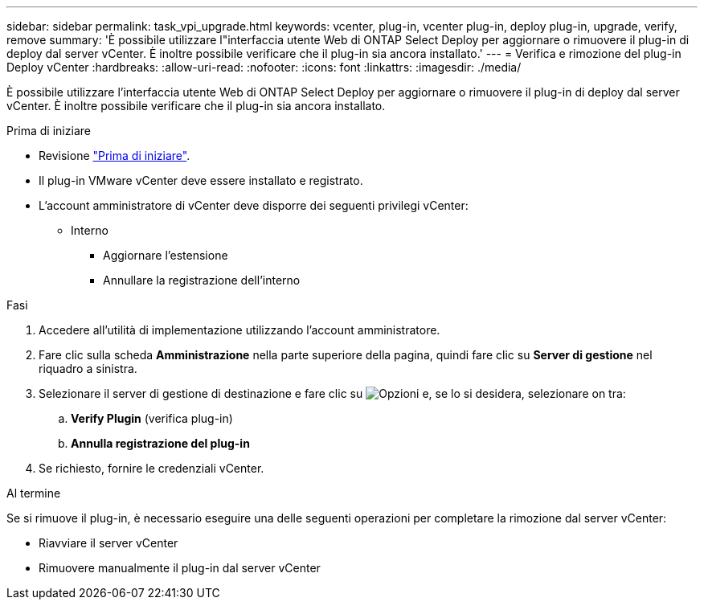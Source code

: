 ---
sidebar: sidebar 
permalink: task_vpi_upgrade.html 
keywords: vcenter, plug-in, vcenter plug-in, deploy plug-in, upgrade, verify, remove 
summary: 'È possibile utilizzare l"interfaccia utente Web di ONTAP Select Deploy per aggiornare o rimuovere il plug-in di deploy dal server vCenter. È inoltre possibile verificare che il plug-in sia ancora installato.' 
---
= Verifica e rimozione del plug-in Deploy vCenter
:hardbreaks:
:allow-uri-read: 
:nofooter: 
:icons: font
:linkattrs: 
:imagesdir: ./media/


[role="lead"]
È possibile utilizzare l'interfaccia utente Web di ONTAP Select Deploy per aggiornare o rimuovere il plug-in di deploy dal server vCenter. È inoltre possibile verificare che il plug-in sia ancora installato.

.Prima di iniziare
* Revisione link:concept_vpi_manage_before.html["Prima di iniziare"].
* Il plug-in VMware vCenter deve essere installato e registrato.
* L'account amministratore di vCenter deve disporre dei seguenti privilegi vCenter:
+
** Interno
+
*** Aggiornare l'estensione
*** Annullare la registrazione dell'interno






.Fasi
. Accedere all'utilità di implementazione utilizzando l'account amministratore.
. Fare clic sulla scheda *Amministrazione* nella parte superiore della pagina, quindi fare clic su *Server di gestione* nel riquadro a sinistra.
. Selezionare il server di gestione di destinazione e fare clic su image:icon_kebab.gif["Opzioni"] e, se lo si desidera, selezionare on tra:
+
.. *Verify Plugin* (verifica plug-in)
.. *Annulla registrazione del plug-in*


. Se richiesto, fornire le credenziali vCenter.


.Al termine
Se si rimuove il plug-in, è necessario eseguire una delle seguenti operazioni per completare la rimozione dal server vCenter:

* Riavviare il server vCenter
* Rimuovere manualmente il plug-in dal server vCenter

